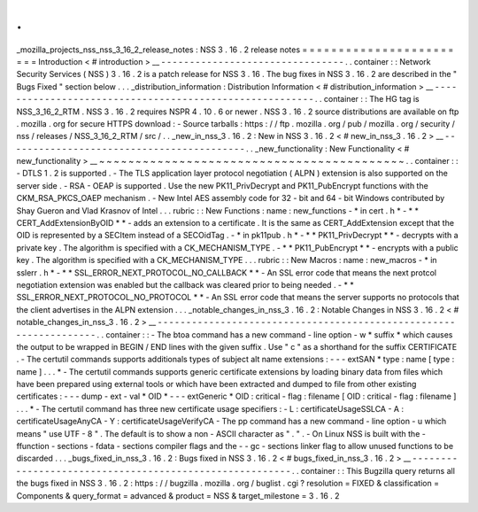 .
.
_mozilla_projects_nss_nss_3_16_2_release_notes
:
NSS
3
.
16
.
2
release
notes
=
=
=
=
=
=
=
=
=
=
=
=
=
=
=
=
=
=
=
=
=
=
=
=
Introduction
<
#
introduction
>
__
-
-
-
-
-
-
-
-
-
-
-
-
-
-
-
-
-
-
-
-
-
-
-
-
-
-
-
-
-
-
-
-
.
.
container
:
:
Network
Security
Services
(
NSS
)
3
.
16
.
2
is
a
patch
release
for
NSS
3
.
16
.
The
bug
fixes
in
NSS
3
.
16
.
2
are
described
in
the
"
Bugs
Fixed
"
section
below
.
.
.
_distribution_information
:
Distribution
Information
<
#
distribution_information
>
__
-
-
-
-
-
-
-
-
-
-
-
-
-
-
-
-
-
-
-
-
-
-
-
-
-
-
-
-
-
-
-
-
-
-
-
-
-
-
-
-
-
-
-
-
-
-
-
-
-
-
-
-
-
-
-
-
.
.
container
:
:
The
HG
tag
is
NSS_3_16_2_RTM
.
NSS
3
.
16
.
2
requires
NSPR
4
.
10
.
6
or
newer
.
NSS
3
.
16
.
2
source
distributions
are
available
on
ftp
.
mozilla
.
org
for
secure
HTTPS
download
:
-
Source
tarballs
:
https
:
/
/
ftp
.
mozilla
.
org
/
pub
/
mozilla
.
org
/
security
/
nss
/
releases
/
NSS_3_16_2_RTM
/
src
/
.
.
_new_in_nss_3
.
16
.
2
:
New
in
NSS
3
.
16
.
2
<
#
new_in_nss_3
.
16
.
2
>
__
-
-
-
-
-
-
-
-
-
-
-
-
-
-
-
-
-
-
-
-
-
-
-
-
-
-
-
-
-
-
-
-
-
-
-
-
-
-
-
-
-
-
.
.
_new_functionality
:
New
Functionality
<
#
new_functionality
>
__
~
~
~
~
~
~
~
~
~
~
~
~
~
~
~
~
~
~
~
~
~
~
~
~
~
~
~
~
~
~
~
~
~
~
~
~
~
~
~
~
~
~
.
.
container
:
:
-
DTLS
1
.
2
is
supported
.
-
The
TLS
application
layer
protocol
negotiation
(
ALPN
)
extension
is
also
supported
on
the
server
side
.
-
RSA
-
OEAP
is
supported
.
Use
the
new
PK11_PrivDecrypt
and
PK11_PubEncrypt
functions
with
the
CKM_RSA_PKCS_OAEP
mechanism
.
-
New
Intel
AES
assembly
code
for
32
-
bit
and
64
-
bit
Windows
contributed
by
Shay
Gueron
and
Vlad
Krasnov
of
Intel
.
.
.
rubric
:
:
New
Functions
:
name
:
new_functions
-
*
in
cert
.
h
*
-
*
*
CERT_AddExtensionByOID
*
*
-
adds
an
extension
to
a
certificate
.
It
is
the
same
as
CERT_AddExtension
except
that
the
OID
is
represented
by
a
SECItem
instead
of
a
SECOidTag
.
-
*
in
pk11pub
.
h
*
-
*
*
PK11_PrivDecrypt
*
*
-
decrypts
with
a
private
key
.
The
algorithm
is
specified
with
a
CK_MECHANISM_TYPE
.
-
*
*
PK11_PubEncrypt
*
*
-
encrypts
with
a
public
key
.
The
algorithm
is
specified
with
a
CK_MECHANISM_TYPE
.
.
.
rubric
:
:
New
Macros
:
name
:
new_macros
-
*
in
sslerr
.
h
*
-
*
*
SSL_ERROR_NEXT_PROTOCOL_NO_CALLBACK
*
*
-
An
SSL
error
code
that
means
the
next
protcol
negotiation
extension
was
enabled
but
the
callback
was
cleared
prior
to
being
needed
.
-
*
*
SSL_ERROR_NEXT_PROTOCOL_NO_PROTOCOL
*
*
-
An
SSL
error
code
that
means
the
server
supports
no
protocols
that
the
client
advertises
in
the
ALPN
extension
.
.
.
_notable_changes_in_nss_3
.
16
.
2
:
Notable
Changes
in
NSS
3
.
16
.
2
<
#
notable_changes_in_nss_3
.
16
.
2
>
__
-
-
-
-
-
-
-
-
-
-
-
-
-
-
-
-
-
-
-
-
-
-
-
-
-
-
-
-
-
-
-
-
-
-
-
-
-
-
-
-
-
-
-
-
-
-
-
-
-
-
-
-
-
-
-
-
-
-
-
-
-
-
-
-
-
-
.
.
container
:
:
-
The
btoa
command
has
a
new
command
-
line
option
-
w
*
suffix
*
which
causes
the
output
to
be
wrapped
in
BEGIN
/
END
lines
with
the
given
suffix
.
Use
"
c
"
as
a
shorthand
for
the
suffix
CERTIFICATE
.
-
The
certutil
commands
supports
additionals
types
of
subject
alt
name
extensions
:
-
-
-
extSAN
*
type
:
name
[
type
:
name
]
.
.
.
*
-
The
certutil
commands
supports
generic
certificate
extensions
by
loading
binary
data
from
files
which
have
been
prepared
using
external
tools
or
which
have
been
extracted
and
dumped
to
file
from
other
existing
certificates
:
-
-
-
dump
-
ext
-
val
*
OID
*
-
-
-
extGeneric
*
OID
:
critical
-
flag
:
filename
[
OID
:
critical
-
flag
:
filename
]
.
.
.
*
-
The
certutil
command
has
three
new
certificate
usage
specifiers
:
-
L
:
certificateUsageSSLCA
-
A
:
certificateUsageAnyCA
-
Y
:
certificateUsageVerifyCA
-
The
pp
command
has
a
new
command
-
line
option
-
u
which
means
"
use
UTF
-
8
"
.
The
default
is
to
show
a
non
-
ASCII
character
as
"
.
"
.
-
On
Linux
NSS
is
built
with
the
-
ffunction
-
sections
-
fdata
-
sections
compiler
flags
and
the
-
-
gc
-
sections
linker
flag
to
allow
unused
functions
to
be
discarded
.
.
.
_bugs_fixed_in_nss_3
.
16
.
2
:
Bugs
fixed
in
NSS
3
.
16
.
2
<
#
bugs_fixed_in_nss_3
.
16
.
2
>
__
-
-
-
-
-
-
-
-
-
-
-
-
-
-
-
-
-
-
-
-
-
-
-
-
-
-
-
-
-
-
-
-
-
-
-
-
-
-
-
-
-
-
-
-
-
-
-
-
-
-
-
-
-
-
-
-
.
.
container
:
:
This
Bugzilla
query
returns
all
the
bugs
fixed
in
NSS
3
.
16
.
2
:
https
:
/
/
bugzilla
.
mozilla
.
org
/
buglist
.
cgi
?
resolution
=
FIXED
&
classification
=
Components
&
query_format
=
advanced
&
product
=
NSS
&
target_milestone
=
3
.
16
.
2

